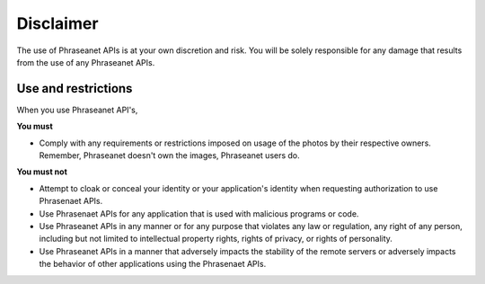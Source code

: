 Disclaimer
==========

The use of Phraseanet APIs is at your own discretion and risk. You will be
solely responsible for any damage that results from the use of any Phraseanet APIs.

Use and restrictions
--------------------

When you use Phraseanet API's,

**You must**

* Comply with any requirements or restrictions imposed on usage of the photos
  by their respective owners. Remember, Phraseanet doesn't own the images,
  Phraseanet users do.

**You must not**

* Attempt to cloak or conceal your identity or your application's identity when
  requesting authorization to use Phrasenaet APIs.

* Use Phrasenaet APIs for any application that is used
  with malicious programs or code.

* Use Phraseanet APIs in any manner or for any purpose that violates any law or
  regulation, any right of any person, including but not limited to intellectual
  property rights, rights of privacy, or rights of personality.

* Use Phraseanet APIs in a manner that adversely impacts the stability of the remote
  servers or adversely impacts the behavior of other applications using the
  Phrasenaet APIs.
